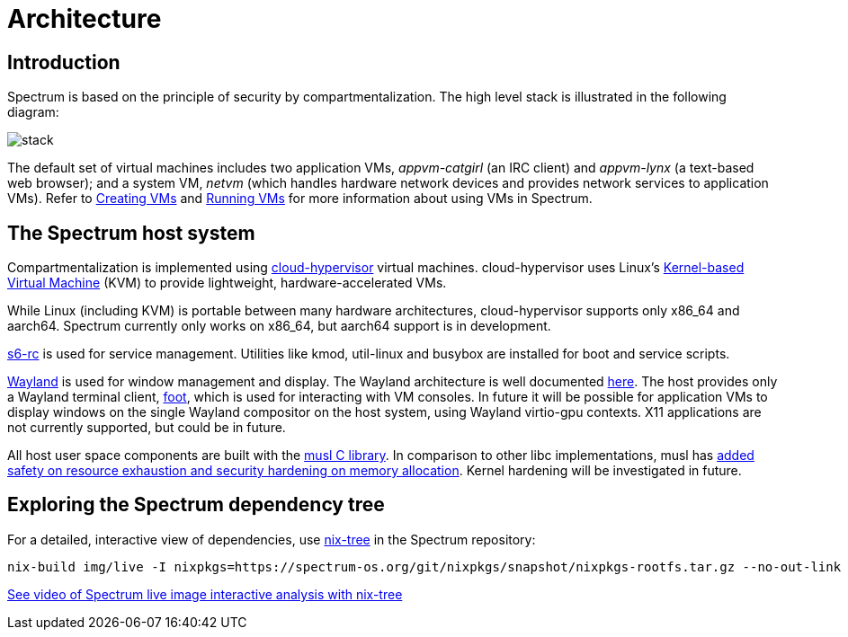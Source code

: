 = Architecture
:page-parent: Explanation

// SPDX-FileCopyrightText: 2022 Unikie
// SPDX-FileCopyrightText: 2022 Alyssa Ross <hi@alyssa.is>
// SPDX-License-Identifier: GFDL-1.3-no-invariants-or-later OR CC-BY-SA-4.0

== Introduction

Spectrum is based on the principle of security by
compartmentalization.  The high level stack is illustrated in the
following diagram:

image::diagrams/stack.svg[]

The default set of virtual machines includes two application VMs,
_appvm-catgirl_ (an IRC client) and _appvm-lynx_ (a text-based web
browser); and a system VM, _netvm_ (which handles hardware network
devices and provides network services to application VMs).  Refer to
xref:creating-vms.adoc[Creating VMs] and xref:running-vms.adoc[Running
VMs] for more information about using VMs in Spectrum.

== The Spectrum host system

Compartmentalization is implemented using
https://cloud-hypervisor.org/[cloud-hypervisor] virtual machines.
cloud-hypervisor uses Linux's
https://en.wikipedia.org/wiki/Kernel-based_Virtual_Machine[Kernel-based Virtual
Machine] (KVM) to provide lightweight, hardware-accelerated VMs.

While Linux (including KVM) is portable between many hardware architectures,
cloud-hypervisor supports only x86_64 and aarch64.  Spectrum currently only
works on x86_64, but aarch64 support is in development.

https://skarnet.org/software/s6-rc/overview.html[s6-rc] is used for service
management.  Utilities like kmod, util-linux and busybox are installed for boot
and service scripts.

https://wayland.freedesktop.org/[Wayland] is used for window management and
display.  The Wayland architecture is well documented
https://wayland.freedesktop.org/architecture.html[here].  The host provides only
a Wayland terminal client, https://codeberg.org/dnkl/foot/[foot], which is used
for interacting with VM consoles.  In future it will be possible for application
VMs to display windows on the single Wayland compositor on the host system,
using Wayland virtio-gpu contexts.  X11 applications are not currently
supported, but could be in future.

All host user space components are built with the https://musl.libc.org/[musl C
library].  In comparison to other libc implementations, musl has
https://www.etalabs.net/compare_libcs.html[added safety on resource exhaustion
and security hardening on memory allocation].  Kernel hardening will be
investigated in future.

== Exploring the Spectrum dependency tree

For a detailed, interactive view of dependencies, use
https://github.com/utdemir/nix-tree[nix-tree] in the Spectrum repository:

[source,shell]
[listing]
nix-build img/live -I nixpkgs=https://spectrum-os.org/git/nixpkgs/snapshot/nixpkgs-rootfs.tar.gz --no-out-link | xargs -o nix-tree

https://diode.zone/w/8DBDQ6HQUe5UUdLkpDuL35[See video of Spectrum live image
interactive analysis with nix-tree]
